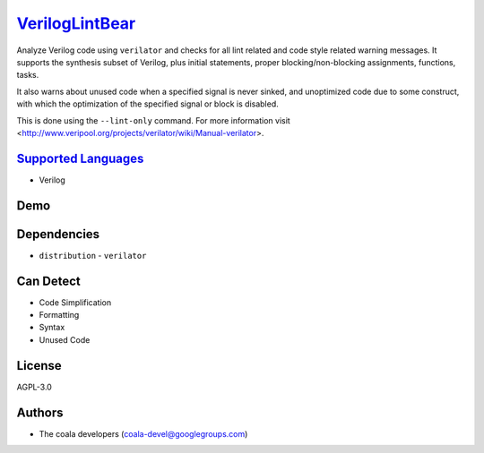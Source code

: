 `VerilogLintBear <https://github.com/coala/coala-bears/tree/master/bears/verilog/VerilogLintBear.py>`_
======================================================================================================

Analyze Verilog code using ``verilator`` and checks for all lint
related and code style related warning messages. It supports the
synthesis subset of Verilog, plus initial statements, proper
blocking/non-blocking assignments, functions, tasks.

It also warns about unused code when a specified signal is never sinked,
and unoptimized code due to some construct, with which the
optimization of the specified signal or block is disabled.

This is done using the ``--lint-only`` command. For more information visit
<http://www.veripool.org/projects/verilator/wiki/Manual-verilator>.

`Supported Languages <../README.rst>`_
--------------------------------------

* Verilog



Demo
----

|asciicast|

.. |asciicast| image:: https://asciinema.org/a/45275.png
   :target: https://asciinema.org/a/45275?autoplay=1
   :width: 100%

Dependencies
------------

* ``distribution`` - ``verilator``


Can Detect
----------

* Code Simplification
* Formatting
* Syntax
* Unused Code

License
-------

AGPL-3.0

Authors
-------

* The coala developers (coala-devel@googlegroups.com)
